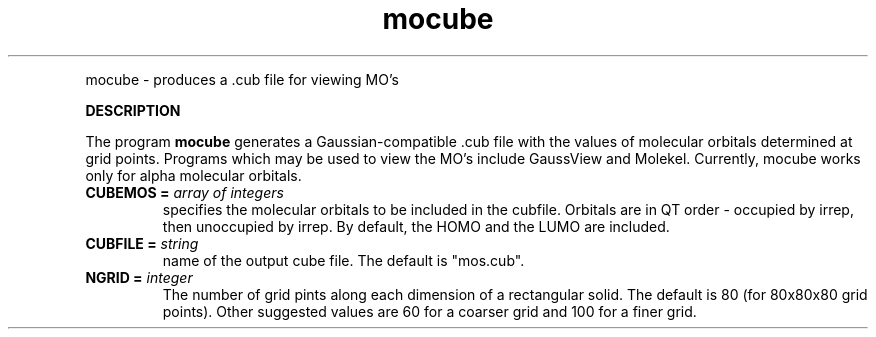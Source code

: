 .TH mocube "Nov 2002" "" ""
.  \"
.  \" Notice of Document Modification
.  \"   man page created by Rollin King, Nov. 2002
.  \"
.LP NAME
mocube \- produces a .cub file for viewing MO's

.LP 
\fBDESCRIPTION\fP
.LP
The program
.B mocube
generates a Gaussian-compatible .cub file with the values of molecular orbitals
determined at grid points.  Programs which may be used to view the MO's include
GaussView and Molekel.  Currently, mocube works only for alpha molecular orbitals.

.IP "\fBCUBEMOS =\fP \fIarray of integers\fP"
specifies the molecular orbitals to be included in the cubfile.  Orbitals are in
QT order - occupied by irrep, then unoccupied by irrep.  By default, the 
HOMO and the LUMO are included.

.IP "\fBCUBFILE =\fP \fIstring\fP"
name of the output cube file.  The default is "mos.cub".

.IP "\fBNGRID =\fP \fIinteger\fP"
The number of grid pints along each dimension of a rectangular solid.  The default
is 80 (for 80x80x80 grid points).  Other suggested values are 60 for a coarser grid
and 100 for a finer grid.

